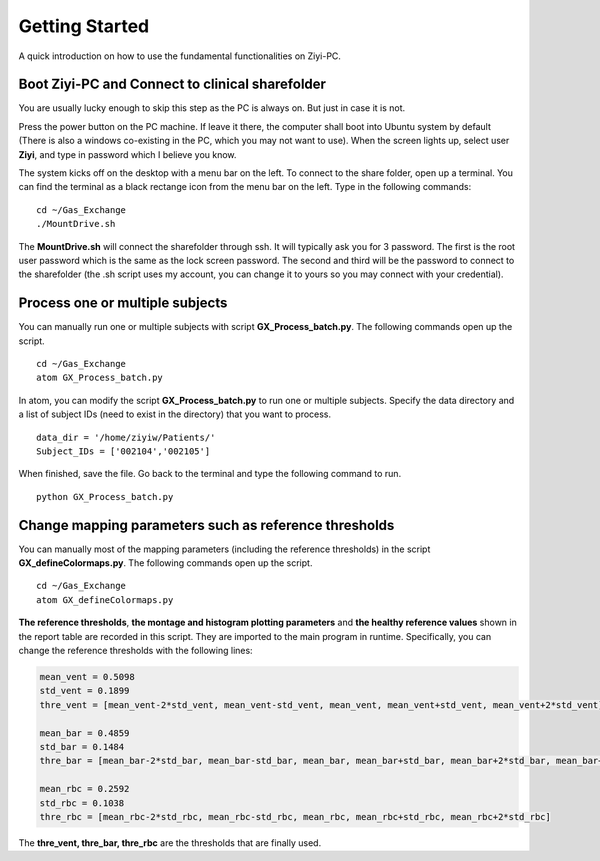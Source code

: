 
Getting Started
====================================
A quick introduction on how to use the fundamental functionalities on Ziyi-PC.

Boot Ziyi-PC and Connect to clinical sharefolder
--------------------------------------------------
You are usually lucky enough to skip this step as the PC is always on. But just in case it is not.

Press the power button on the PC machine. If leave it there, the computer shall boot into Ubuntu system by default (There is also a windows co-existing in the PC, which you may not want to use). When the screen lights up, select user **Ziyi**, and type in password which I believe you know.

The system kicks off on the desktop with a menu bar on the left. To connect to the share folder, open up a terminal. You can find the terminal as a black rectange icon from the menu bar on the left. Type in the following commands:

::

    cd ~/Gas_Exchange
    ./MountDrive.sh

The **MountDrive.sh** will connect the sharefolder through ssh. It will typically ask you for 3 password. The first is the root user password which is the same as the lock screen password. The second and third will be the password to connect to the sharefolder (the .sh script uses my account, you can change it to yours so you may connect with your credential).

Process one or multiple subjects
----------------------------------
You can manually run one or multiple subjects with script **GX_Process_batch.py**. The following commands open up the script.

::

    cd ~/Gas_Exchange
    atom GX_Process_batch.py

In atom, you can modify the script **GX_Process_batch.py** to run one or multiple subjects. Specify the data directory and a list of subject IDs (need to exist in the directory) that you want to process.

::

    data_dir = '/home/ziyiw/Patients/'
    Subject_IDs = ['002104','002105']

When finished, save the file. Go back to the terminal and type the following command to run.

::

    python GX_Process_batch.py

Change mapping parameters such as reference thresholds
-------------------------------------------------------
You can manually most of the mapping parameters (including the reference thresholds) in the script **GX_defineColormaps.py**. The following commands open up the script.

::

    cd ~/Gas_Exchange
    atom GX_defineColormaps.py

**The reference thresholds**, **the montage and histogram plotting parameters** and **the healthy reference values** shown in the report table are recorded in this script. They are imported to the main program in runtime. Specifically, you can change the reference thresholds with the following lines:

.. code-block:: python

    mean_vent = 0.5098
    std_vent = 0.1899
    thre_vent = [mean_vent-2*std_vent, mean_vent-std_vent, mean_vent, mean_vent+std_vent, mean_vent+2*std_vent]

    mean_bar = 0.4859
    std_bar = 0.1484
    thre_bar = [mean_bar-2*std_bar, mean_bar-std_bar, mean_bar, mean_bar+std_bar, mean_bar+2*std_bar, mean_bar+3*std_bar, mean_bar+4*std_bar]

    mean_rbc = 0.2592
    std_rbc = 0.1038
    thre_rbc = [mean_rbc-2*std_rbc, mean_rbc-std_rbc, mean_rbc, mean_rbc+std_rbc, mean_rbc+2*std_rbc]

The **thre_vent, thre_bar, thre_rbc** are the thresholds that are finally used.
